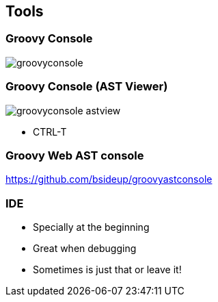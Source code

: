 == Tools

=== Groovy Console

image::groovyconsole.png[]

=== Groovy Console (AST Viewer)

image::groovyconsole_astview.png[]

* CTRL-T

=== Groovy Web AST console

https://github.com/bsideup/groovyastconsole

=== IDE

[%step]

* Specially at the beginning
* Great when debugging
* Sometimes is just that or leave it!
